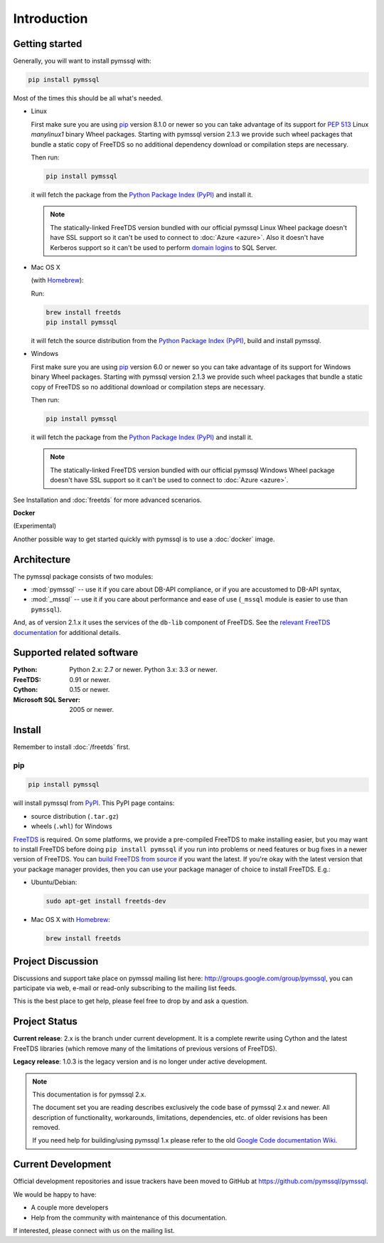 ============
Introduction
============

Getting started
===============

Generally, you will want to install pymssql with:

.. code-block:: bash

    pip install pymssql

Most of the times this should be all what's needed.

* Linux

  First make sure you are using pip_ version 8.1.0 or newer so you can take
  advantage of its support for :pep:`513` Linux *manylinux1* binary Wheel
  packages. Starting with pymssql version 2.1.3 we provide such wheel packages
  that bundle a static copy of FreeTDS so no additional dependency download or
  compilation steps are necessary.

  Then run:

  .. code-block:: bash

      pip install pymssql

  it will fetch the package from the `Python Package Index (PyPI)`_ and install
  it.

  .. note::

    The statically-linked FreeTDS version bundled with our official pymssql
    Linux Wheel package doesn't have SSL support so it can't be used to connect
    to :doc:`Azure <azure>`. Also it doesn't have Kerberos support so it can't
    be used to perform `domain logins`_ to SQL Server.

* Mac OS X

  (with `Homebrew <http://brew.sh/>`_):

  Run:

  .. code-block:: bash

      brew install freetds
      pip install pymssql

  it will fetch the source distribution from the `Python Package Index
  (PyPI)`_, build and install pymssql.

* Windows

  First make sure you are using pip_ version 6.0 or newer so you can take
  advantage of its support for Windows binary Wheel packages. Starting with
  pymssql version 2.1.3 we provide such wheel packages that bundle a static copy
  of FreeTDS so no additional download or compilation steps are necessary.

  Then run:

  .. code-block:: bash

      pip install pymssql

  it will fetch the package from the `Python Package Index (PyPI)`_ and install
  it.

  .. note::

    The statically-linked FreeTDS version bundled with our official pymssql
    Windows Wheel package doesn't have SSL support so it can't be used to
    connect to :doc:`Azure <azure>`.

See Installation and :doc:`freetds` for more advanced scenarios.

**Docker**

(Experimental)

Another possible way to get started quickly with pymssql is to use a
:doc:`docker` image.

.. _domain logins: http://www.freetds.org/userguide/domains.htm

Architecture
============

.. image:: images/pymssql-stack.png

The pymssql package consists of two modules:

* :mod:`pymssql` -- use it if you care about DB-API compliance, or if you are
  accustomed to DB-API syntax,
* :mod:`_mssql` -- use it if you care about performance and ease of use
  (``_mssql`` module is easier to use than ``pymssql``).

And, as of version 2.1.x it uses the services of the ``db-lib`` component of
FreeTDS. See the `relevant FreeTDS documentation`_ for additional details.

.. _relevant FreeTDS documentation: http://www.freetds.org/which_api.html

Supported related software
==========================

:Python: Python 2.x: 2.7 or newer. Python 3.x: 3.3 or newer.
:FreeTDS: 0.91 or newer.
:Cython: 0.15 or newer.
:Microsoft SQL Server: 2005 or newer.

Install
=======

Remember to install :doc:`/freetds` first.

pip
---

.. code-block:: console

    pip install pymssql

will install pymssql from `PyPI <https://pypi.python.org/pypi/pymssql>`_. This
PyPI page contains:

- source distribution (``.tar.gz``)
- wheels (``.whl``) for Windows

`FreeTDS <http://www.freetds.org/>`_ is required. On some platforms, we provide
a pre-compiled FreeTDS to make installing easier, but you may want to install
FreeTDS before doing ``pip install pymssql`` if you run into problems or need
features or bug fixes in a newer version of FreeTDS. You can `build FreeTDS
from source <http://www.freetds.org/userguide/build.htm>`_ if you want the
latest. If you're okay with the latest version that your package manager
provides, then you can use your package manager of choice to install FreeTDS.
E.g.:

* Ubuntu/Debian:

  .. code-block:: bash

      sudo apt-get install freetds-dev

* Mac OS X with `Homebrew <http://brew.sh/>`_:

  .. code-block:: bash

      brew install freetds

Project Discussion
==================

Discussions and support take place on pymssql mailing list here:
http://groups.google.com/group/pymssql, you can participate via web, e-mail or
read-only subscribing to the mailing list feeds.

This is the best place to get help, please feel free to drop by and ask a
question.

Project Status
==============

**Current release**: 2.x is the branch under current development. It is a
complete rewrite using Cython and the latest FreeTDS libraries (which remove
many of the limitations of previous versions of FreeTDS).

**Legacy release**: 1.0.3 is the legacy version and is no longer under active
development.

.. note:: This documentation is for pymssql 2.x.

    The document set you are reading describes exclusively the code base of
    pymssql 2.x and newer. All description of functionality, workarounds,
    limitations, dependencies, etc. of older revisions has been removed.

    If you need help for building/using pymssql 1.x please refer to the old
    `Google Code documentation Wiki`_.

.. _Google Code documentation Wiki: https://code.google.com/p/pymssql/wiki/Documentation

Current Development
===================

Official development repositories and issue trackers have been moved to GitHub
at https://github.com/pymssql/pymssql.

We would be happy to have:

* A couple more developers
* Help from the community with maintenance of this documentation.

If interested, please connect with us on the mailing list.

.. _pip: https://pip.pypa.io
.. _Python Package Index (PyPI): https://pypi.python.org
